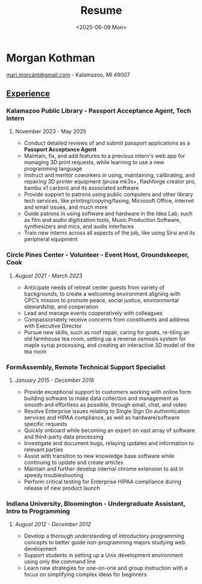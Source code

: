 #+AUTHOR: Morgan Kothman
#+TITLE: Resume
#+DESCRIPTION: Morgan Kothman's Resume
#+DATE: <2025-06-09 Mon>
#+EMAIL: mari.morcant@gmail.com
# EXPORT_FILE_NAME: Kothman_Resume_[COMPANY_NAME]
#+OPTIONS: \n:nil
#+OPTIONS: num:nil
#+OPTIONS: toc:nil
#+OPTIONS: title:nil
#+OPTIONS: author:nil
#+OPTIONS: timestamp:nil
#+LATEX_HEADER: \pagenumbering{gobble}
#+LATEX_HEADER: \usepackage{enumitem}
#+LATEX_HEADER: \setlist[itemize]{nosep}
#+LATEX_HEADER: \usepackage[margin=0.5in]{geometry}
#+HTML_HEAD_EXTRA: <style>p{text-indent:0rem!important;}h5{margin-bottom:.25rem;}</style>
* Morgan Kothman
[[mailto:mari.morcant@gmail.com][mari.morcant@gmail.com]] - Kalamazoo, MI 49007
** _Experience_
*** Kalamazoo Public Library - Passport Acceptance Agent, Tech Intern
***** November 2023 - May 2025
 * Conduct detailed reviews of and submit passport applications as a *Passport Acceptance Agent*
 * Maintain, fix, and add features to a previous intern's web app for managing 3D print requests, while learning to use a new programming language
 * Instruct and mentor coworkers in using, maintaining, calibrating, and repairing 3D printer equipment (prusa mk3s+, flashforge creator pro, bambu x1 carbon) and its associated software  
 * Provide support to patrons using public computers and other library tech services, like printing/copying/faxing, Microsoft Office, internet and email issues, and much more
 * Guide patrons in using software and hardware in the Idea Lab, such as film and audio digitization tools, Music Production Software, synthesizers and mics, and audio interfaces
 * Train new interns across all aspects of the job, like using Sirsi and its peripheral equipment
*** Circle Pines Center - Volunteer - Event Host, Groundskeeper, Cook
***** /August 2021 - March 2023/
 * Anticipate needs of retreat center guests from variety of backgrounds, to create a welcoming environment aligning with CPC’s mission to promote peace, social justice, environmental stewardship, and cooperation  
 * Lead and manage events cooperatively with colleagues  
 * Compassionately receive concerns from constituents and address with Executive Director  
 * Pursue new skills, such as roof repair, caring for goats, re-tiling an old farmhouse tea room, setting up a reverse osmosis system for maple syrup processing, and creating an interactive 3D model of the tea room
*** FormAssembly, Remote Technical Support Specialist
***** /January 2015 - December 2016/
 * Provide exceptional support to customers working with online form building software to make data collection and management as smooth and effortless as possible, through email, chat, and video  
 * Resolve Enterprise issues relating to Single Sign On authentication services and HIPAA compliance, as well as hardware/software specific requests  
 * Quickly onboard while becoming an expert on vast array of software and third-party data processing  
 * Investigate and document bugs, relaying updates and information to relevant parties  
 * Assist with transition to new knowledge base software while continuing to update and create articles  
 * Maintain and further develop internal chrome extension to aid in speedy troubleshooting  
 * Perform critical testing for Enterprise HIPAA compliance during release of new product launch
*** Indiana University, Bloomington - Undergraduate Assistant, Intro to Programming
***** /August 2012 - December 2012/
 * Develop a thorough understanding of introductory programming concepts to better guide non-programming majors studying web development  
 * Support students in setting up a Unix development environment using only the command line  
 * Learn new strategies for one-on-one and group instruction with a focus on simplifying complex ideas for beginners
